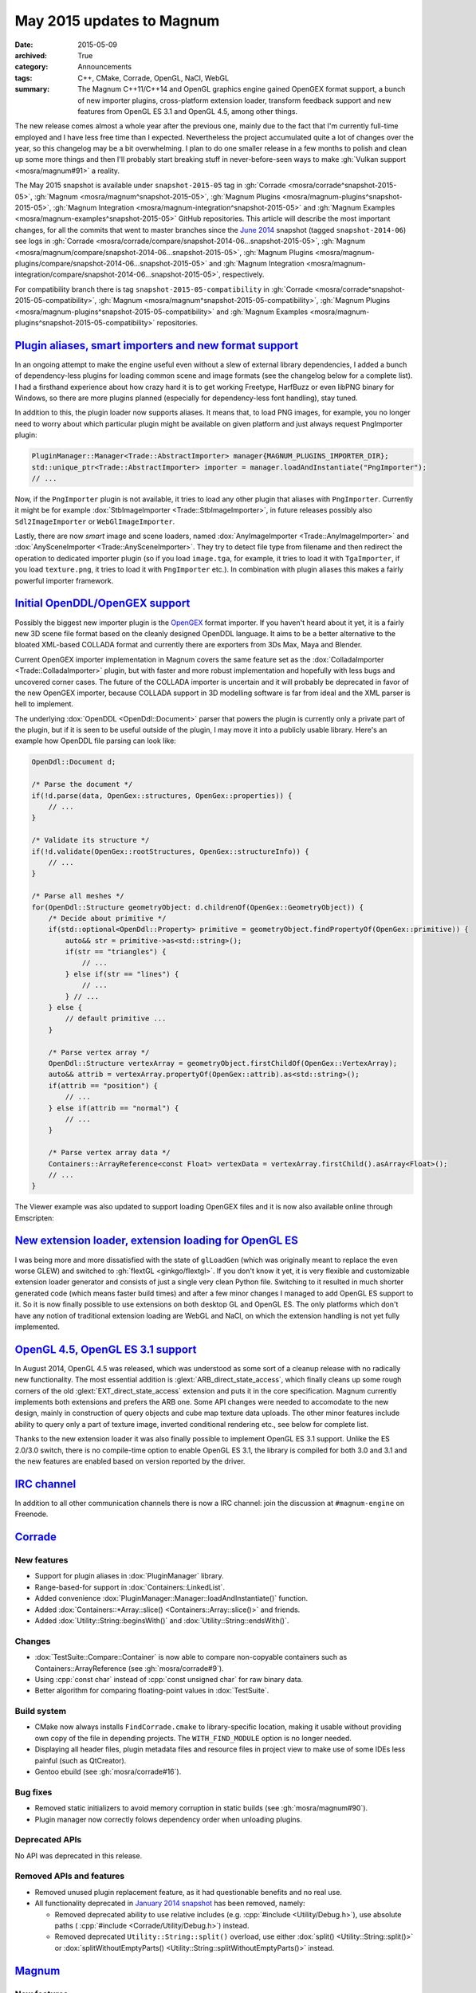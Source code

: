 May 2015 updates to Magnum
##########################

:date: 2015-05-09
:archived: True
:category: Announcements
:tags: C++, CMake, Corrade, OpenGL, NaCl, WebGL
:summary: The Magnum C++11/C++14 and OpenGL graphics engine gained OpenGEX
    format support, a bunch of new importer plugins, cross-platform extension
    loader, transform feedback support and new features from OpenGL ES 3.1 and
    OpenGL 4.5, among other things.

.. role:: cpp(code)
    :language: c++
.. role:: label-flat-success
    :class: m-label m-flat m-success
.. role:: label-flat-info
    :class: m-label m-flat m-info

The new release comes almost a whole year after the previous one, mainly due to
the fact that I'm currently full-time employed and I have less free time than I
expected. Nevertheless the project accumulated quite a lot of changes over the
year, so this changelog may be a bit overwhelming. I plan to do one smaller
release in a few months to polish and clean up some more things and then I'll
probably start breaking stuff in never-before-seen ways to make
:gh:`Vulkan support <mosra/magnum#91>` a reality.

The May 2015 snapshot is available under ``snapshot-2015-05`` tag in
:gh:`Corrade <mosra/corrade^snapshot-2015-05>`, :gh:`Magnum <mosra/magnum^snapshot-2015-05>`,
:gh:`Magnum Plugins <mosra/magnum-plugins^snapshot-2015-05>`,
:gh:`Magnum Integration <mosra/magnum-integration^snapshot-2015-05>` and
:gh:`Magnum Examples <mosra/magnum-examples^snapshot-2015-05>` GitHub
repositories. This article will describe the most important changes, for
all the commits that went to master branches since the
`June 2014 <{filename}/blog/announcements/june-2014-updates.rst>`_
snapshot (tagged ``snapshot-2014-06``) see logs in
:gh:`Corrade <mosra/corrade/compare/snapshot-2014-06...snapshot-2015-05>`,
:gh:`Magnum <mosra/magnum/compare/snapshot-2014-06...snapshot-2015-05>`,
:gh:`Magnum Plugins <mosra/magnum-plugins/compare/snapshot-2014-06...snapshot-2015-05>`
and :gh:`Magnum Integration <mosra/magnum-integration/compare/snapshot-2014-06...snapshot-2015-05>`,
respectively.

For compatibility branch there is tag ``snapshot-2015-05-compatibility`` in
:gh:`Corrade <mosra/corrade^snapshot-2015-05-compatibility>`,
:gh:`Magnum <mosra/magnum^snapshot-2015-05-compatibility>`,
:gh:`Magnum Plugins <mosra/magnum-plugins^snapshot-2015-05-compatibility>` and
:gh:`Magnum Examples <mosra/magnum-plugins^snapshot-2015-05-compatibility>`
repositories.

`Plugin aliases, smart importers and new format support`_
=========================================================

In an ongoing attempt to make the engine useful even without a slew of external
library dependencies, I added a bunch of dependency-less plugins for loading
common scene and image formats (see the changelog below for a complete list). I
had a firsthand experience about how crazy hard it is to get working Freetype,
HarfBuzz or even libPNG binary for Windows, so there are more plugins planned
(especially for dependency-less font handling), stay tuned.

In addition to this, the plugin loader now supports aliases. It means that, to
load PNG images, for example, you no longer need to worry about which
particular plugin might be available on given platform and just always request
PngImporter plugin:

.. code:: c++

    PluginManager::Manager<Trade::AbstractImporter> manager{MAGNUM_PLUGINS_IMPORTER_DIR};
    std::unique_ptr<Trade::AbstractImporter> importer = manager.loadAndInstantiate("PngImporter");
    // ...

Now, if the ``PngImporter`` plugin is not available, it tries to load any other
plugin that aliases with ``PngImporter``. Currently it might be for example
:dox:`StbImageImporter <Trade::StbImageImporter>`, in future releases possibly
also ``Sdl2ImageImporter`` or ``WebGlImageImporter``.

Lastly, there are now *smart* image and scene loaders, named
:dox:`AnyImageImporter <Trade::AnyImageImporter>` and
:dox:`AnySceneImporter <Trade::AnySceneImporter>`.
They try to detect file type from filename and then redirect the operation to
dedicated importer plugin (so if you load ``image.tga``, for example, it tries
to load it with ``TgaImporter``, if you load ``texture.png``, it tries to load
it with ``PngImporter`` etc.). In combination with plugin aliases this makes a
fairly powerful importer framework.

`Initial OpenDDL/OpenGEX support`_
==================================

Possibly the biggest new importer plugin is the `OpenGEX <http://www.opengex.org/>`_
format importer. If you haven't heard about it yet, it is a fairly new 3D scene
file format based on the cleanly designed OpenDDL language. It aims to be a
better alternative to the bloated XML-based COLLADA format and currently there
are exporters from 3Ds Max, Maya and Blender.

Current OpenGEX importer implementation in Magnum covers the same feature set
as the :dox:`ColladaImporter <Trade::ColladaImporter>` plugin, but with faster
and more robust implementation and hopefully with less bugs and uncovered
corner cases. The future of the COLLADA importer is uncertain and it will
probably be deprecated in favor of the new OpenGEX importer, because COLLADA
support in 3D modelling software is far from ideal and the XML parser is hell
to implement.

The underlying :dox:`OpenDDL <OpenDdl::Document>` parser that powers the plugin
is currently only a private part of the plugin, but if it is seen to be useful
outside of the plugin, I may move it into a publicly usable library. Here's an
example how OpenDDL file parsing can look like:

.. code:: c++

    OpenDdl::Document d;

    /* Parse the document */
    if(!d.parse(data, OpenGex::structures, OpenGex::properties)) {
        // ...
    }

    /* Validate its structure */
    if(!d.validate(OpenGex::rootStructures, OpenGex::structureInfo)) {
        // ...
    }

    /* Parse all meshes */
    for(OpenDdl::Structure geometryObject: d.childrenOf(OpenGex::GeometryObject)) {
        /* Decide about primitive */
        if(std::optional<OpenDdl::Property> primitive = geometryObject.findPropertyOf(OpenGex::primitive)) {
            auto&& str = primitive->as<std::string>();
            if(str == "triangles") {
                // ...
            } else if(str == "lines") {
                // ...
            } // ...
        } else {
            // default primitive ...
        }

        /* Parse vertex array */
        OpenDdl::Structure vertexArray = geometryObject.firstChildOf(OpenGex::VertexArray);
        auto&& attrib = vertexArray.propertyOf(OpenGex::attrib).as<std::string>();
        if(attrib == "position") {
            // ...
        } else if(attrib == "normal") {
            // ...
        }

        /* Parse vertex array data */
        Containers::ArrayReference<const Float> vertexData = vertexArray.firstChild().asArray<Float>();
        // ...
    }

The Viewer example was also updated to support loading OpenGEX files and it is
now also available online through Emscripten:

.. container:: m-row

    .. container:: m-col-m-6 m-push-m-3

        .. include:: ../../showcase-figures.rst.in
            :start-after: [viewer]
            :end-before: [/viewer]

`New extension loader, extension loading for OpenGL ES`_
========================================================

I was being more and more dissatisfied with the state of ``glLoadGen`` (which
was originally meant to replace the even worse GLEW) and switched to
:gh:`flextGL <ginkgo/flextgl>`. If you don't know it yet, it is very flexible
and customizable extension loader generator and consists of just a single very
clean Python file. Switching to it resulted in much shorter generated code
(which means faster build times) and after a few minor changes I managed to add
OpenGL ES support to it. So it is now finally possible to use extensions on
both desktop GL and OpenGL ES. The only platforms which don't have any notion
of traditional extension loading are WebGL and NaCl, on which the extension
handling is not yet fully implemented.

`OpenGL 4.5, OpenGL ES 3.1 support`_
====================================

In August 2014, OpenGL 4.5 was released, which was understood as some sort of a
cleanup release with no radically new functionality. The most essential
addition is :glext:`ARB_direct_state_access`, which finally cleans up some
rough corners of the old :glext:`EXT_direct_state_access` extension and puts it
in the core specification. Magnum currently implements both extensions and
prefers the ARB one. Some API changes were needed to accomodate to the new
design, mainly in construction of query objects and cube map texture data
uploads. The other minor features include ability to query only a part of
texture image, inverted conditional rendering etc., see below for complete
list.

Thanks to the new extension loader it was also finally possible to implement
OpenGL ES 3.1 support. Unlike the ES 2.0/3.0 switch, there is no compile-time
option to enable OpenGL ES 3.1, the library is compiled for both 3.0 and 3.1
and the new features are enabled based on version reported by the driver.

`IRC channel`_
==============

In addition to all other communication channels there is now a IRC channel:
join the discussion at ``#magnum-engine`` on Freenode.

`Corrade`_
==========

New features
------------

-   Support for plugin aliases in :dox:`PluginManager` library.
-   Range-based-for support in :dox:`Containers::LinkedList`.
-   Added convenience :dox:`PluginManager::Manager::loadAndInstantiate()`
    function.
-   Added :dox:`Containers::*Array::slice() <Containers::Array::slice()>` and
    friends.
-   Added :dox:`Utility::String::beginsWith()` and :dox:`Utility::String::endsWith()`.

Changes
-------

-   :dox:`TestSuite::Compare::Container` is now able to compare non-copyable
    containers such as Containers::ArrayReference (see :gh:`mosra/corrade#9`).
-   Using :cpp:`const char` instead of :cpp:`const unsigned char` for raw
    binary data.
-   Better algorithm for comparing floating-point values in :dox:`TestSuite`.

Build system
------------

-   CMake now always installs ``FindCorrade.cmake`` to library-specific
    location, making it usable without providing own copy of the file in
    depending projects. The ``WITH_FIND_MODULE`` option is no longer needed.
-   Displaying all header files, plugin metadata files and resource files in
    project view to make use of some IDEs less painful (such as QtCreator).
-   Gentoo ebuild (see :gh:`mosra/corrade#16`).

Bug fixes
---------

-   Removed static initializers to avoid memory corruption in static builds
    (see :gh:`mosra/magnum#90`).
-   Plugin manager now correctly folows dependency order when unloading
    plugins.

Deprecated APIs
---------------

No API was deprecated in this release.

Removed APIs and features
-------------------------

-   Removed unused plugin replacement feature, as it had questionable benefits
    and no real use.
-   All functionality deprecated in `January 2014 snapshot <{filename}january-2014-updates.rst>`_
    has been removed, namely:

    -   Removed deprecated ability to use relative includes (e.g.
        :cpp:`#include <Utility/Debug.h>`), use absolute paths (
        :cpp:`#include <Corrade/Utility/Debug.h>`) instead.
    -   Removed deprecated ``Utility::String::split()`` overload, use either
        :dox:`split() <Utility::String::split()>` or
        :dox:`splitWithoutEmptyParts() <Utility::String::splitWithoutEmptyParts()>`
        instead.

`Magnum`_
=========

New features
------------

-   Proper extension loading for OpenGL ES 2.0, 3.0 and 3.1 using flextGL.
-   Enabled already implemented functionality on OpenGL ES 3.1.
-   Support for new OpenGL functionality:

    -   Support for :glext:`ARB_direct_state_acccess` (OpenGL 4.5)
        everywhere except in Mesh.
    -   Support for :glext:`ARB_conditional_render_inverted` (OpenGL
        4.5) in :dox:`SampleQuery`.
    -   Support for :glext:`ARB_get_texture_sub_image` (OpenGL 4.5) in
        :dox:`*Texture::subImage() <Texture::subImage()>`.
    -   Support for :glext:`EXT_transform_feedback`, :glext:`ARB_transform_feedback2`
        (OpenGL 3.0, 4.0, OpenGL ES 3.0) in new :dox:`TransformFeedback` class,
        added :dox:`Renderer::Feature::RasterizerDiscard`.
    -   Support for :glext:`ARB_robustness_isolation` in
        :dox:`Renderer::graphicsResetStatus()`.
    -   Support for :glext:`ARB_framebuffer_sRGB` (OpenGL 3.0) in
        :dox:`Renderer::Feature::FramebufferSRGB`.
    -   Support for :glext:`OES_texture_npot` ES extension.
    -   Support for debug groups from :glext:`KHR_debug` (OpenGL 4.5) and
        :glext:`EXT_debug_marker` extensions in :dox:`DebugGroup` class.

-   Added :dox:`CubeMapTexture::*image() <CubeMapTexture::image()>` that
    returns all six faces together.
-   Added :dox:`Primitives::Cube::solidStrip()`.
-   Added :dox:`AbstractShaderProgram::attachShaders()` as a list-based
    complement to :dox:`Shader::compile()` and
    :dox:`AbstractShaderProgram::link()`.
-   Separated :cpp:`Renderer::setFeature()` into shorter
    :dox:`Renderer::enable()` and :dox:`Renderer::disable()`.
-   Added :cpp:`tau()`, :cpp:`piHalf()`, :cpp:`e()`, :cpp:`nan()` and
    :cpp:`inf()` to :dox:`Math::Constants`.
-   Added :dox:`Math::Matrix[34]::shearing*() <Math::Matrix4::shearingXY()>`.
-   Added :dox:`Math::Matrix4::lookAt()` (see :gh:`mosra/magnum#88`).
-   Added :dox:`Math::Vector::pad()`.
-   Added :dox:`Math::div()`.
-   Using range-based-for to traverse object children and features in
    :dox:`SceneGraph` and screens in :dox:`Platform::ScreenedApplication`.
-   Convenience overload for :dox:`*Framebuffer::read() <Framebuffer::read()>`
    and :dox:`*Texture::image() <Texture::image()>` that returns the queried
    image by value instead of as parameter.
-   Added :dox:`Buffer::uniformOffsetAlignment()` and
    :dox:`Mesh::maxElementIndex()` limit queries.
-   Added :dox:`AbstractTexture::unbind()` for unbinding range of texture
    units.
-   Added :dox:`SceneGraph::AbstractObject::addFeature()` and
    :dox:`SceneGraph::Object::addChild()` functions (see :gh:`mosra/magnum#86`).
-   VSync support in :dox:`Platform::Sdl2Application`.
-   Added :dox:`Platform::*Context <Platform::GlxContext>` libraries for users
    which want to use custom windowing toolkits instead of the ones provided.
-   Improved documentation about :dox:`Shaders` namespace, added sample image
    for each.

.. image:: {filename}/img/shaders.png
    :alt: Shader samples

Changes
-------

-   Using :gh:`flextGL <ginkgo/flextgl>` instead of ``glLoadGen`` for OpenGL
    extension loading.
-   :dox:`Platform::Sdl2Application` now tries to create core context on all
    platforms, not just OSX (see :gh:`mosra/magnum#80`).
-   :dox:`Buffer::bind()`, :dox:`Buffer::unbind()` and :dox:`Buffer::Target` is
    now used for indexed buffer binding only.
-   Moved static binary operations from :dox:`Math` classes into free functions
    for more convenient usage (see :gh:`mosra/magnum#74`).
-   Better algorithm for comparing floating-point values.
-   Ensuring that all OpenGL objects are properly created before using them.
-   Using :cpp:`const char` instead of :cpp:`const unsigned char` for raw
    binary data.
-   Removed annoying restriction when adding reference-counted resources to
    :cpp:`ResourceManager`.
-   Extension querying cleanup:

    -   Removed :glext:`APPLE_flush_buffer_range` extension.
    -   Replaced :glext:`APPLE_vertex_array_object` with
        :glext:`ARB_vertex_array_object`.
    -   Replaced :glext:`NV_half_float` with :glext:`ARB_half_float_vertex`.
    -   Replaced :glext:`EXT_framebuffer_sRGB` with :glext:`ARB_framebuffer_sRGB`.

-   Documentation cleanup, fixes and improvements.

Build system
------------

-   CMake now always installs ``FindMagnum.cmake`` to library-specific
    location, making it usable without providing own copy of the file in
    depending projects. The ``WITH_FIND_MODULE`` option is no longer needed.
-   CMake now handles inter-library dependencies automatically without manually
    specifying each and every one (see :gh:`mosra/magnum#73`).
-   Ability to control static build of plugins separately using
    ``BUILD_PLUGINS_STATIC``.
-   Displaying all header files, plugin metadata files and resource files in
    project view to make use of some IDEs less painful (such as QtCreator).
-   Gentoo ebuild (see :gh:`mosra/magnum#69`).

Bug fixes
---------

-   Fixed :dox:`TextureTools::distanceField()` to work in GLSL < 4.20 (see
    :gh:`mosra/magnum#62`).
-   Fixed :dox:`Shaders::MeshVisualizer` to work in GLSL ES.
-   Fixed :dox:`Shaders::*Vector <Shaders::Vector>` on Intel GPUs.
-   Fixed assertion on contexts without default framebuffer (see
    :gh:`mosra/magnum#93`).
-   Fixed cases where shader would use extension that is not advertised by the
    driver.
-   Properly handle case where
    :glfnext:`VertexArrayVertexAttribDivisor <EXT_direct_state_access>` is
    not available in the driver (see :gh:`mosra/magnum#77`).
-   Removed superfluous level argument from :dox:`Framebuffer::attachTexture*() <Framebuffer::attachTexture2D()>`
    overloads for texture types that don't support mipmapping.
-   Proper no-op fallback for :dox:`*Framebuffer::invalidate() <Framebuffer::invalidate()>`
    on platforms where the extensions is not supported.
-   Fixed garbage characters in shader compilation output (see
    :gh:`mosra/magnum#87`).
-   Fixed memory corruption on MSVC 2013 (see :gh:`mosra/magnum#70`).
-   Fixed potential memory corruption errors with static build (see
    :gh:`mosra/magnum#79`).
-   Fixed aspect-ratio-corrected projection with inverted Y in
    :dox:`SceneGraph::Camera*D <SceneGraph::Camera3D>`.
-   Fixed wheel direction in :dox:`Platform::Sdl2Application` (see
    :gh:`mosra/magnum#69`).
-   Fixed matrix to quaternion conversion algorithm.

Deprecated APIs
---------------

-   The ``Magnum/Query.h`` header is deprecated, use one of
    ``Magnum/PrimitiveQuery.h``, ``Magnum/SampleQuery.h`` or
    ``Magnum/TimerQuery.h`` instead.
-   Using :dox:`Buffer::Target` as constructor or :dox:`Buffer::setTargetHint()`
    parameter is deprecated, use :dox:`Buffer::TargetHint` instead.
-   The :cpp:`SceneGraph::TransformationType` enum is depracted, use separate
    ``<transform>()`` and ``<transform>Local()`` variants instead.
-   :cpp:`SceneGraph::AbstractObject::hasFeatures()`, :cpp:`firstFeature()`,
    :cpp:`lastFeature()`, :cpp:`SceneGraph::Object::hasChildren()`,
    :cpp:`firstChild()` and :cpp:`lastChild()` are deprecated, use methods on
    linked list returned by :dox:`SceneGraph::AbstractObject::features()` and
    :dox:`SceneGraph::Object::children()` instead.
-   :cpp:`Platform::ScreenedApplication::frontScreen()` and
    :cpp:`Platform::ScreenedApplication::backScreen()` are deprecated, use
    methods on linked list returned by
    :dox:`Platform::ScreenedApplication::screens()` instead.
-   :dox:`*Framebuffer::read() <Framebuffer::read()>` functions taking two
    vectors are deprecated, use overload taking :dox:`Range2Di` instead.
-   The :cpp:`Mesh::maxVertexAttributes()` function is deprecated, use
    :dox:`AbstractShaderProgram::maxVertexAttributes()` instead.
-   :cpp:`Math::Vector::dot()`, :cpp:`Math::Complex::dot()`,
    :cpp:`Math::Quaternion::dot()`, :cpp:`Math::Vector::angle()`,
    :cpp:`Math::Complex::angle()`, :cpp:`Math::Quaternion::angle()`,
    :cpp:`Math::Quaternion::lerp()`, :cpp:`Math::Quaternion::slerp()`,
    :cpp:`Math::Vector2::cross()` and :cpp:`Math::Vector3::cross()` are
    deprecated, use :dox:`Math::dot()`, :dox:`Math::angle()`,
    :dox:`Math::lerp()`, :dox:`Math::slerp()` and :dox:`Math::cross()` instead.
-   The :cpp:`*Framebuffer::bind(FramebufferTarget)` function is deprecated,
    use parameter-less :dox:`*Framebuffer::bind() <Framebuffer::bind()>`
    instead.
-   The :cpp:`FramebufferTarget::ReadDraw` enum value is deprecated, use
    separate :cpp:`FramebufferTarget::Read` and :cpp:`FramebufferTarget::Draw`
    values instead.
-   :dox:`CubeMapTexture::imageSize()` with explicit face parameter is
    deprecated, use overload that returns one value for all faces instead.
-   The ``Magnum/DebugMessage.h`` header is deprecated, use
    :dox:`Magnum/DebugOutput.h` instead.
-   The :cpp:`DebugMessage::Severity` enum is deprecated, use
    :dox:`DebugOutput::Severity` instead.
-   The :cpp:`DebugMessage::Callback` typedef, :cpp:`DebugMessage::setCallback()`
    and :cpp:`DebugMessage::setDefaultCallback()` function is deprecated, use
    :dox:`DebugOutput::Callback`, :dox:`DebugOutput::setCallback()` and
    :dox:`DebugOutput::setDefaultCallback()` instead.
-   The :cpp:`DebugMessage::maxLoggedMessages()` and
    :cpp:`DebugMessage::maxMessageLength()` functions are deprecated, use
    :dox:`DebugOutput::maxLoggedMessages()` and
    :dox:`DebugOutput::maxMessageLength()` instead.
-   The :cpp:`DebugMessage::setEnabled()` function and related values from
    :cpp:`DebugMessage::Source` enum are deprecated, use
    :dox:`DebugOutput::setEnabled()` along with :dox:`DebugOutput::Source`,
    :dox:`DebugOutput::Type` and :dox:`DebugOutput::Severity` instead.
-   Parameter-less :cpp:`*Query` constructor and parametrized
    :cpp:`*Query::begin()` function are deprecated, use constructor with
    parameter and parameter-less :dox:`*Query::begin() <Query::begin()>`
    instead.

Removed APIs and functionality
------------------------------

-   All functionality deprecated in `January 2014 snapshot`_ has been removed,
    namely:

    -   Removed deprecated ability to use relative includes (e.g.
        :cpp:`#include <Mesh.h>`), use absolute paths (:cpp:`#include <Magnum/Mesh.h>`)
        instead.
    -   Removed deprecated :cpp:`Mesh::Primitive` enum, use :dox:`MeshPrimitive`
        instead.
    -   Removed deprecated :cpp:`Sampler::maxAnisotropy()` function, use
        :dox:`Sampler::maxMaxAnisotropy()` instead.
    -   Removed deprecated :cpp:`Math::Geometry::Rectangle` class, use
        :dox:`Math::Range` instead.
    -   Removed deprecated :cpp:`SceneGraph::Animable::group()` function, use
        :dox:`SceneGraph::Animable::animables()` instead.
    -   Removed deprecated ``Shaders/magnumShadersResourceImport.hpp`` file,
        use :dox:`Shaders/resourceImport.hpp` instead.
    -   Removed deprecated :cpp:`Text::TextRenderer` alias, use
        :dox:`Text::Renderer` instead.
    -   Removed long-deprecated :dox:`BufferImage::setData()` overload, use the
        other one instead.

Performance improvements
------------------------

-   Faster vector multiplication in :dox:`Math::Quaternion`.
-   Saved one swizzle in :dox:`Math::cross()`.
-   Allocation-free overloads of functions that took :cpp:`std::string` just to
    pass its contents to OpenGL.

`Magnum Plugins`_
=================

New features
------------

-   New :dox:`OpenDDL parser <OpenDdl::Document>` and
    :dox:`OpenGexImporter <Trade::OpenGexImporter>` plugin for importing
    `OpenGEX`_ files.
-   New :dox:`StanfordImporter <Trade::StanfordImporter>` plugin for importing
    Stanford (``*.ply``) files.
-   New :dox:`StbImageImporter <Trade::StbImageImporter>` plugin for importing
    BMP, GIF, HDR, JPEG, PIC, PNG, PSD, TGA and more formats using
    :gh:`stb_image <nothings/stb>`.
-   New :dox:`StbPngImageConverter <Trade::StbPngImageConverter>` plugin for
    exporting PNG files using :gh:`stb_image_write <nothings/stb>`.
-   New :dox:`AnyImageImporter <Trade::AnyImageImporter>` plugin that detects
    image file type and delegates the loading to plugin dedicated for given
    format (see :gh:`mosra/magnum#61`).
-   New :dox:`AnySceneImporter <Trade::AnySceneImporter>` plugin that detects
    scene file type and delegates the loading to plugin dedicated for given
    format.
-   Plugin aliases, as explained above.

Removed APIs and functionality
------------------------------

-   All functionality deprecated in `January 2014 snapshot`_ has been removed,
    namely removed deprecated ability to use relative includes (e.g.
    :cpp:`#include <PngImporter/PngImporter.h>`), use absolute paths
    (:cpp:`#include <MagnumPlugins/PngImporter/PngImporter.h>`) instead.

Build system
------------

-   CMake now always installs ``FindMagnumPlugins.cmake`` to library-specific
    location, making it usable without providing own copy of the file in
    depending projects. The ``WITH_FIND_MODULE`` option is no longer needed.
-   Displaying all header files, plugin metadata files and resource files in
    project view to make use of some IDEs less painful (such as QtCreator).
-   Gentoo ebuild (see :gh:`mosra/magnum-plugins#5`).

Magnum Integration
------------------

Build system
------------

-   CMake now always installs ``FindMagnumIntegration.cmake`` to
    library-specific location, making it usable without providing own copy of
    the file in depending projects. The ``WITH_FIND_MODULE`` option is no
    longer needed.
-   Displaying all header files, plugin metadata files and resource files in
    project view to make use of some IDEs less painful (such as QtCreator).
-   Gentoo ebuild (see :gh:`mosra/magnum-integration#2`).

Removed APIs and functionality
------------------------------

All functionality deprecated in `January 2014 snapshot`_ has been removed,
namely removed deprecated ability to use relative includes (e.g.
:cpp:`#include <BulletIntegration/Integration.h>`), use absolute paths
(:cpp:`#include <Magnum/BulletIntegration/Integration.h>`) instead.

Deprecated APIs
---------------

No API was deprecated in this release.

Removed APIs
------------

No deprecated API was removed in this release.

`Magnum Examples`_
==================

Changes
-------

-   Reworked and simplified the Viewer example, updated it to work with
    virtually any file format.

Bug fixes
---------

-   Removed unneeded requirement for :glext:`ARB_invalidate_subdata` from
    ``cubemap`` example (see :gh:`mosra/magnum#63`).

Build system
------------

-   All examples are now installable in a way similar to Magnum itself.
-   Displaying all header files, plugin metadata files and resource files in
    project view to make use of some IDEs less painful (such as QtCreator).
-   Added ArchLinux, Debian and Gentoo packages (see :gh:`mosra/magnum-examples#8`).

Magnum Bootstrap
----------------

No user-visible changes in this release, except for updates of CMake modules.
